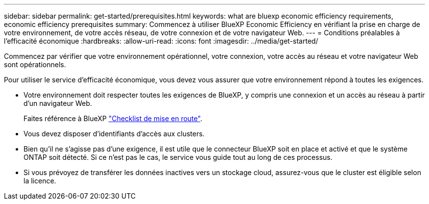 ---
sidebar: sidebar 
permalink: get-started/prerequisites.html 
keywords: what are bluexp economic efficiency requirements, economic efficiency prerequisites 
summary: Commencez à utiliser BlueXP Economic Efficiency en vérifiant la prise en charge de votre environnement, de votre accès réseau, de votre connexion et de votre navigateur Web. 
---
= Conditions préalables à l'efficacité économique
:hardbreaks:
:allow-uri-read: 
:icons: font
:imagesdir: ../media/get-started/


[role="lead"]
Commencez par vérifier que votre environnement opérationnel, votre connexion, votre accès au réseau et votre navigateur Web sont opérationnels.

Pour utiliser le service d'efficacité économique, vous devez vous assurer que votre environnement répond à toutes les exigences.

* Votre environnement doit respecter toutes les exigences de BlueXP, y compris une connexion et un accès au réseau à partir d'un navigateur Web.
+
Faites référence à BlueXP https://docs.netapp.com/us-en/cloud-manager-setup-admin/reference-checklist-cm.html["Checklist de mise en route"].

* Vous devez disposer d'identifiants d'accès aux clusters.
* Bien qu'il ne s'agisse pas d'une exigence, il est utile que le connecteur BlueXP soit en place et activé et que le système ONTAP soit détecté. Si ce n'est pas le cas, le service vous guide tout au long de ces processus.
* Si vous prévoyez de transférer les données inactives vers un stockage cloud, assurez-vous que le cluster est éligible selon la licence.

